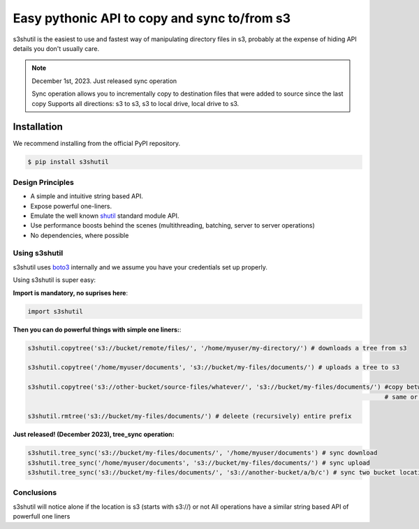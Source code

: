 ===================================================
Easy pythonic API to copy and sync to/from s3
===================================================
|Unittests| |License| |Downloads| |Language|

.. |Unittests| image:: https://github.com/andyil/s3shutil/actions/workflows/unitests.yml/badge.svg
    
.. |Downloads| image:: https://img.shields.io/pypi/dw/s3shutil
    
.. |License| image:: https://img.shields.io/github/license/andyil/s3shutil
    :target: https://github.com/andyil/s3shutil/blob/develop/LICENSE
    :alt: License

.. |Language| image:: https://img.shields.io/github/languages/top/andyil/s3shutil

s3shutil is the easiest to use and fastest way of manipulating directory files in s3,
probably at the expense of hiding API details you don't usually care.


.. note::
   December 1st, 2023. Just released sync operation

   Sync operation allows you to incrementally copy to destination files that
   were added to source since the last copy
   Supports all directions: s3 to s3, s3 to local drive, local drive to s3.


Installation
---------------
We recommend installing from the official PyPI repository.

.. code-block:: sh

    $ pip install s3shutil
    




Design Principles
~~~~~~~~~~~~~~~~~
* A simple and intuitive string based API.
* Expose powerful one-liners.
* Emulate the well known `shutil <https://docs.python.org/3/library/shutil.html>`_ standard module API.
* Use performance boosts behind the scenes (multithreading, batching, server to server operations)
* No dependencies, where possible


Using s3shutil
~~~~~~~~~~~~~~
s3shutil uses `boto3 <https://github.com/boto/boto3>`_ internally and we assume you have your credentials set up properly.

Using s3shutil is super easy:

**Import is mandatory, no suprises here**:

.. code-block:: python

    import s3shutil

**Then you can do powerful things with simple one liners:**:

.. code-block:: python
    
    s3shutil.copytree('s3://bucket/remote/files/', '/home/myuser/my-directory/') # downloads a tree from s3

    s3shutil.copytree('/home/myuser/documents', 's3://bucket/my-files/documents/') # uploads a tree to s3

    s3shutil.copytree('s3://other-bucket/source-files/whatever/', 's3://bucket/my-files/documents/') #copy between two s3 locations
                                                                                                     # same or different bucket

    s3shutil.rmtree('s3://bucket/my-files/documents/') # deleete (recursively) entire prefix


**Just released! (December 2023), tree_sync operation:**



.. code-block:: python

    s3shutil.tree_sync('s3://bucket/my-files/documents/', '/home/myuser/documents') # sync download
    s3shutil.tree_sync('/home/myuser/documents', 's3://bucket/my-files/documents/') # sync upload
    s3shutil.tree_sync('s3://bucket/my-files/documents/', 's3://another-bucket/a/b/c') # sync two bucket locations



Conclusions
~~~~~~~~~~~~~~
s3shutil will notice alone if the location is s3 (starts with s3://) or not
All operations have a similar string based API of powerfull one liners


